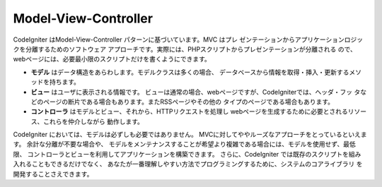 #####################
Model-View-Controller
#####################

CodeIgniter はModel-View-Controller パターンに基づいています。MVC はプレ
ゼンテーションからアプリケーションロジックを分離するためのソフトウェア
アプローチです。実際には、PHPスクリプトからプレゼンテーションが分離される
ので、webページには、必要最小限のスクリプトだけを書くようにできます。

-  **モデル** はデータ構造をあらわします。モデルクラスは多くの場合、
   データベースから情報を取得・挿入・更新するメソッドを持ちます。

-  **ビュー** はユーザに表示される情報です。
   ビューは通常の場合、webページですが、CodeIgniterでは、ヘッダ・フッ
   タなどのページの断片である場合もあります。またRSSページやその他の
   タイプのページである場合もあります。
-  **コントローラ** はモデルとビュー、それから、HTTPリクエストを処理し
   webページを生成するために必要とされるリソース、これらを仲介しながら
   動作します。
   
CodeIgniter においては、モデルは必ずしも必要ではありません。
MVCに対してややルーズなアプローチをとっているといえます。 余計な分離が不要な場合や、
モデルをメンテナンスすることが希望より複雑である場合には、モデルを使用せず、最低限、
コントローラとビューを利用してアプリケーションを構築できます。
さらに、CodeIgniter では既存のスクリプトを組み入れることもできるだけでなく、
あなたが一番理解しやすい方法でプログラミングするために、システムのコアライブラリ
を開発することさえできます。
